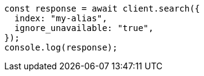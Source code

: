 // This file is autogenerated, DO NOT EDIT
// Use `node scripts/generate-docs-examples.js` to generate the docs examples

[source, js]
----
const response = await client.search({
  index: "my-alias",
  ignore_unavailable: "true",
});
console.log(response);
----

